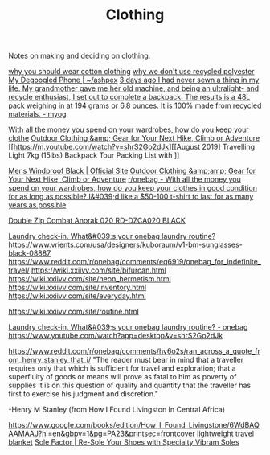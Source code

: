 #+TITLE: Clothing

Notes on making and deciding on clothing.

[[https://www.cottonique.com/blogs/blog/reasons-why-you-should-wear-cotton-made-clothing][why you should wear cotton clothing]]
[[http://ohganix.com/recycled-polyester-clothing/][why we don't use recycled polyester]]
[[https://ashpex.neocities.org/2020/01/my-degoogled-phone/][My Degoogled Phone | ~/ashpex]]
[[https://www.reddit.com/r/myog/comments/gktmc4/3_days_ago_i_had_never_sewn_a_thing_in_my_life_my/][3 days ago I had never sewn a thing in my life. My grandmother gave me her old machine, and being an ultralight- and recycle enthusiast, I set out to complete a backpack. The results is a 48L pack weighing in at 194 grams or 6.8 ounces. It is 100% made from recycled materials. - myog]]

[[https://www.reddit.com/r/onebag/comments/hurjmu/with_all_the_money_you_spend_on_your_wardrobes/][With all the money you spend on your wardrobes, how do you keep your clothe]]
[[https://www.outdoorresearch.com/us/][Outdoor Clothing &amp; Gear for Your Next Hike, Climb or Adventure]]
[[https://m.youtube.com/watch?v=shrS2Go2dJk][[August 2019] Travelling Light 7kg (15lbs) Backpack Tour Packing List with ]]

[[https://buffusa.com/buff-products/men/multifunctional-headwear/windproof/black/118824.999][Mens Windproof Black | Official Site]]
[[https://outdoorresearch.com/us][Outdoor Clothing &amp;amp; Gear for Your Next Hike, Climb or Adventure]]
[[https://reddit.com/r/onebag/comments/hurjmu/with_all_the_money_you_spend_on_your_wardrobes][r/onebag - With all the money you spend on your wardrobes, how do you keep your clothes in good condition for as long as possible? I&#039;d like a $50-100 t-shirt to last for as many years as possible]]

[[https://riotdivision.tech/collections/jackets/products/double-zip-combat-anorak-020-rd-dzca020-black][Double Zip Combat Anorak 020 RD-DZCA020 BLACK]]

[[https://reddit.com/r/onebag/comments/hwp1z5/laundry_checkin_whats_your_onebag_laundry_routine][Laundry check-in. What&#039;s your onebag laundry routine?]]
https://www.vrients.com/usa/designers/kuboraum/v1-bm-sunglasses-black-08887
https://www.reddit.com/r/onebag/comments/eq6919/onebag_for_indefinite_travel/
https://wiki.xxiivv.com/site/bifurcan.html
https://wiki.xxiivv.com/site/neon_hermetism.html
https://wiki.xxiivv.com/site/inventory.html
https://wiki.xxiivv.com/site/everyday.html

https://wiki.xxiivv.com/site/routine.html

[[https://www.reddit.com/r/onebag/comments/hwp1z5/laundry_checkin_whats_your_onebag_laundry_routine/][Laundry check-in. What&#039;s your onebag laundry routine? - onebag]]
https://www.youtube.com/watch?app=desktop&v=shrS2Go2dJk


https://www.reddit.com/r/onebag/comments/hv6o2s/ran_across_a_quote_from_henry_stanley_that_i/
"The reader must bear in mind that a traveller requires only that which is sufficient for travel and exploration; that a superfluity of goods or means will prove as fatal to him as poverty of supplies It is on this question of quality and quantity that the traveller has first to exercise his judgment and discretion."

-Henry M Stanley (from How I Found Livingston In Central Africa)

https://www.google.com/books/edition/How_I_Found_Livingstone/6WdBAQAAMAAJ?hl=en&gbpv=1&pg=PA23&printsec=frontcover
[[https://www.reddit.com/r/onebag/comments/hzqxk2/lightweight_compact_travel_blanket/][lightweight travel blanket]]
[[https://us.vibram.com/shop/sole-factor/][Sole Factor | Re-Sole Your Shoes with Specialty Vibram Soles]]

